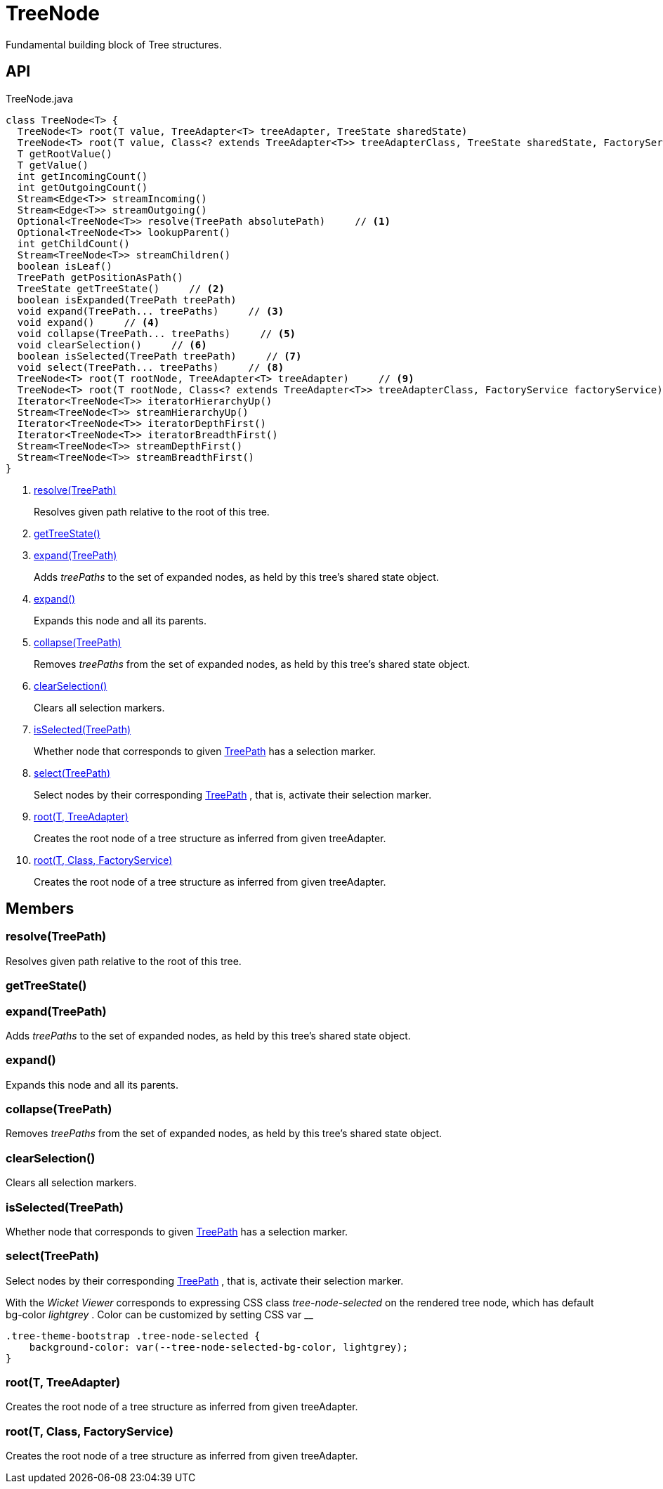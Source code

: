 = TreeNode
:Notice: Licensed to the Apache Software Foundation (ASF) under one or more contributor license agreements. See the NOTICE file distributed with this work for additional information regarding copyright ownership. The ASF licenses this file to you under the Apache License, Version 2.0 (the "License"); you may not use this file except in compliance with the License. You may obtain a copy of the License at. http://www.apache.org/licenses/LICENSE-2.0 . Unless required by applicable law or agreed to in writing, software distributed under the License is distributed on an "AS IS" BASIS, WITHOUT WARRANTIES OR  CONDITIONS OF ANY KIND, either express or implied. See the License for the specific language governing permissions and limitations under the License.

Fundamental building block of Tree structures.

== API

[source,java]
.TreeNode.java
----
class TreeNode<T> {
  TreeNode<T> root(T value, TreeAdapter<T> treeAdapter, TreeState sharedState)
  TreeNode<T> root(T value, Class<? extends TreeAdapter<T>> treeAdapterClass, TreeState sharedState, FactoryService factoryService)
  T getRootValue()
  T getValue()
  int getIncomingCount()
  int getOutgoingCount()
  Stream<Edge<T>> streamIncoming()
  Stream<Edge<T>> streamOutgoing()
  Optional<TreeNode<T>> resolve(TreePath absolutePath)     // <.>
  Optional<TreeNode<T>> lookupParent()
  int getChildCount()
  Stream<TreeNode<T>> streamChildren()
  boolean isLeaf()
  TreePath getPositionAsPath()
  TreeState getTreeState()     // <.>
  boolean isExpanded(TreePath treePath)
  void expand(TreePath... treePaths)     // <.>
  void expand()     // <.>
  void collapse(TreePath... treePaths)     // <.>
  void clearSelection()     // <.>
  boolean isSelected(TreePath treePath)     // <.>
  void select(TreePath... treePaths)     // <.>
  TreeNode<T> root(T rootNode, TreeAdapter<T> treeAdapter)     // <.>
  TreeNode<T> root(T rootNode, Class<? extends TreeAdapter<T>> treeAdapterClass, FactoryService factoryService)     // <.>
  Iterator<TreeNode<T>> iteratorHierarchyUp()
  Stream<TreeNode<T>> streamHierarchyUp()
  Iterator<TreeNode<T>> iteratorDepthFirst()
  Iterator<TreeNode<T>> iteratorBreadthFirst()
  Stream<TreeNode<T>> streamDepthFirst()
  Stream<TreeNode<T>> streamBreadthFirst()
}
----

<.> xref:#resolve_TreePath[resolve(TreePath)]
+
--
Resolves given path relative to the root of this tree.
--
<.> xref:#getTreeState_[getTreeState()]
<.> xref:#expand_TreePath[expand(TreePath)]
+
--
Adds _treePaths_ to the set of expanded nodes, as held by this tree's shared state object.
--
<.> xref:#expand_[expand()]
+
--
Expands this node and all its parents.
--
<.> xref:#collapse_TreePath[collapse(TreePath)]
+
--
Removes _treePaths_ from the set of expanded nodes, as held by this tree's shared state object.
--
<.> xref:#clearSelection_[clearSelection()]
+
--
Clears all selection markers.
--
<.> xref:#isSelected_TreePath[isSelected(TreePath)]
+
--
Whether node that corresponds to given xref:refguide:applib:index/graph/tree/TreePath.adoc[TreePath] has a selection marker.
--
<.> xref:#select_TreePath[select(TreePath)]
+
--
Select nodes by their corresponding xref:refguide:applib:index/graph/tree/TreePath.adoc[TreePath] , that is, activate their selection marker.
--
<.> xref:#root_T_TreeAdapter[root(T, TreeAdapter)]
+
--
Creates the root node of a tree structure as inferred from given treeAdapter.
--
<.> xref:#root_T_Class_FactoryService[root(T, Class, FactoryService)]
+
--
Creates the root node of a tree structure as inferred from given treeAdapter.
--

== Members

[#resolve_TreePath]
=== resolve(TreePath)

Resolves given path relative to the root of this tree.

[#getTreeState_]
=== getTreeState()

[#expand_TreePath]
=== expand(TreePath)

Adds _treePaths_ to the set of expanded nodes, as held by this tree's shared state object.

[#expand_]
=== expand()

Expands this node and all its parents.

[#collapse_TreePath]
=== collapse(TreePath)

Removes _treePaths_ from the set of expanded nodes, as held by this tree's shared state object.

[#clearSelection_]
=== clearSelection()

Clears all selection markers.

[#isSelected_TreePath]
=== isSelected(TreePath)

Whether node that corresponds to given xref:refguide:applib:index/graph/tree/TreePath.adoc[TreePath] has a selection marker.

[#select_TreePath]
=== select(TreePath)

Select nodes by their corresponding xref:refguide:applib:index/graph/tree/TreePath.adoc[TreePath] , that is, activate their selection marker.

With the _Wicket Viewer_ corresponds to expressing CSS class _tree-node-selected_ on the rendered tree node, which has default bg-color _lightgrey_ . Color can be customized by setting CSS var __

----
.tree-theme-bootstrap .tree-node-selected {
    background-color: var(--tree-node-selected-bg-color, lightgrey);
}
----

[#root_T_TreeAdapter]
=== root(T, TreeAdapter)

Creates the root node of a tree structure as inferred from given treeAdapter.

[#root_T_Class_FactoryService]
=== root(T, Class, FactoryService)

Creates the root node of a tree structure as inferred from given treeAdapter.
